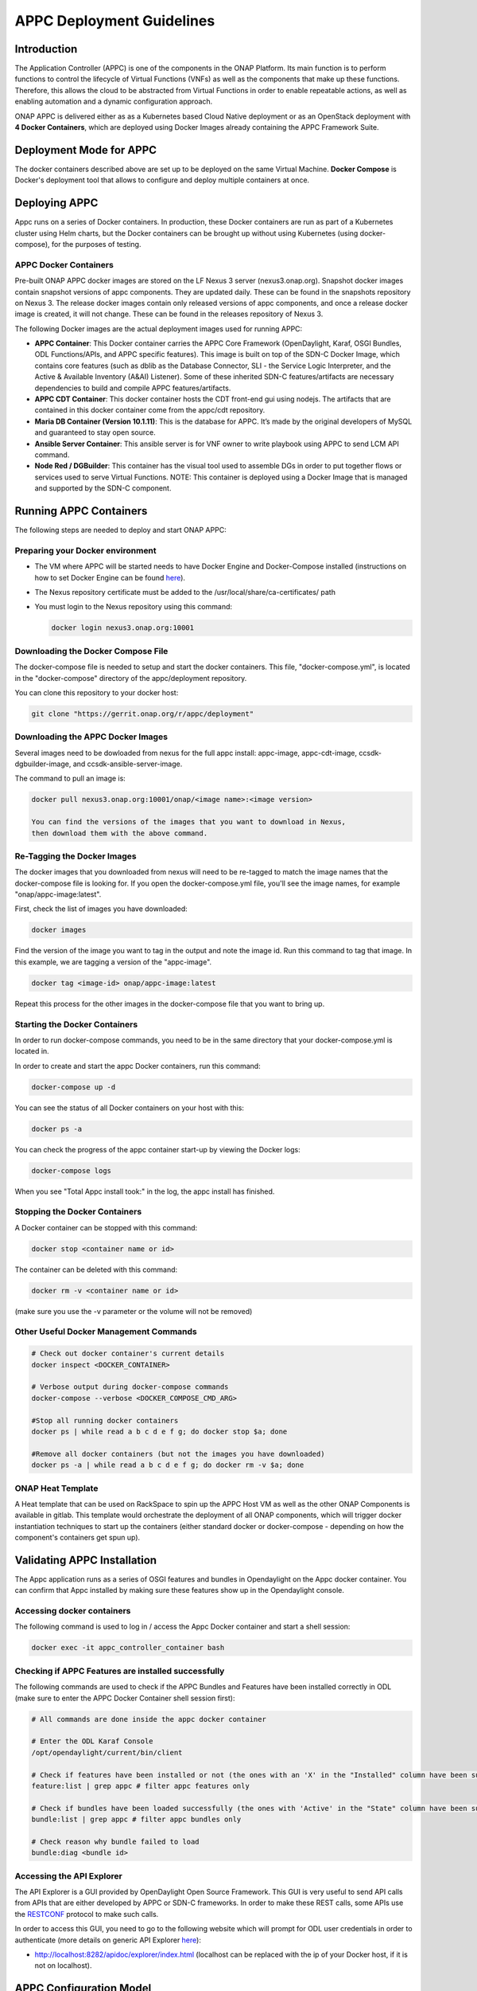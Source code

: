 .. ============LICENSE_START==========================================
.. ===================================================================
.. Copyright © 2017-2020 AT&T Intellectual Property. All rights reserved.
.. ===================================================================
.. Licensed under the Creative Commons License, Attribution 4.0 Intl.  (the "License");
.. you may not use this documentation except in compliance with the License.
.. You may obtain a copy of the License at
.. 
..  https://creativecommons.org/licenses/by/4.0/
.. 
.. Unless required by applicable law or agreed to in writing, software
.. distributed under the License is distributed on an "AS IS" BASIS,
.. WITHOUT WARRANTIES OR CONDITIONS OF ANY KIND, either express or implied.
.. See the License for the specific language governing permissions and
.. limitations under the License.
.. ============LICENSE_END============================================
.. ECOMP is a trademark and service mark of AT&T Intellectual Property.

==========================
APPC Deployment Guidelines
==========================

Introduction
============

The Application Controller (APPC) is one of the components in the ONAP
Platform. Its main function is to perform functions to control the
lifecycle of Virtual Functions (VNFs) as well as the components that
make up these functions. Therefore, this allows the cloud to be
abstracted from Virtual Functions in order to enable repeatable actions,
as well as enabling automation and a dynamic configuration approach.

ONAP APPC is delivered either as as a Kubernetes based Cloud Native
deployment or as an OpenStack deployment with **4 Docker Containers**,
which are deployed using Docker Images already containing the APPC
Framework Suite.

Deployment Mode for APPC
========================

The docker containers described above are set up to be deployed on the
same Virtual Machine. **Docker Compose** is Docker's deployment tool
that allows to configure and deploy multiple containers at once.

Deploying APPC
==============

Appc runs on a series of Docker containers. In production, these Docker
containers are run as part of a Kubernetes cluster using Helm charts,
but the Docker containers can be brought up without using Kubernetes
(using docker-compose), for the purposes of testing.

APPC Docker Containers
----------------------

Pre-built ONAP APPC docker images are stored on the LF Nexus 3 server
(nexus3.onap.org). Snapshot docker images contain snapshot versions of
appc components. They are updated daily. These can be found in the
snapshots repository on Nexus 3. The release docker images contain only
released versions of appc components, and once a release docker image is
created, it will not change. These can be found in the releases repository
of Nexus 3.

The following Docker images are the actual deployment images used for
running APPC:

-  **APPC Container**: This Docker container carries the APPC Core
   Framework (OpenDaylight, Karaf, OSGI Bundles, ODL Functions/APIs, and
   APPC specific features). This image is built on top of the SDN-C
   Docker Image, which contains core features (such as dblib as the
   Database Connector, SLI - the Service Logic Interpreter, and the
   Active & Available Inventory (A&AI) Listener). Some of these
   inherited SDN-C features/artifacts are necessary dependencies to
   build and compile APPC features/artifacts.
-  **APPC CDT Container**: This docker container hosts the CDT front-end
   gui using nodejs. The artifacts that are contained in this docker container
   come from the appc/cdt repository.
-  **Maria DB Container (Version 10.1.11)**: This is the database for APPC.
   It’s made by the original developers of MySQL and guaranteed to stay 
   open source.
-  **Ansible Server Container**: This ansible server is for VNF owner 
   to write playbook using APPC to send LCM API command.
-  **Node Red / DGBuilder**: This container has the visual tool used to
   assemble DGs in order to put together flows or services used to serve
   Virtual Functions. NOTE: This container is deployed using a Docker
   Image that is managed and supported by the SDN-C component.

Running APPC Containers
=======================

The following steps are needed to deploy and start ONAP APPC:

Preparing your Docker environment
---------------------------------

-  The VM where APPC will be started needs to have Docker Engine and
   Docker-Compose installed (instructions on how to set Docker Engine
   can be found
   `here <https://docs.docker.com/engine/installation/>`__).
   
-  The Nexus repository certificate must be added to the
   /usr/local/share/ca-certificates/ path
   
-  You must login to the Nexus repository using this command:

   .. code:: bash
   
       docker login nexus3.onap.org:10001

Downloading the Docker Compose File
----------------------------------

The docker-compose file is needed to setup and start the docker containers.
This file, "docker-compose.yml", is located in the "docker-compose"
directory of the appc/deployment repository.

You can clone this repository to your docker host:

.. code:: bash

    git clone "https://gerrit.onap.org/r/appc/deployment"

Downloading the APPC Docker Images
----------------------------------

Several images need to be dowloaded from nexus for the full appc install:
appc-image, appc-cdt-image, ccsdk-dgbuilder-image, and ccsdk-ansible-server-image.

The command to pull an image is:

.. code:: bash

    docker pull nexus3.onap.org:10001/onap/<image name>:<image version>
    
    You can find the versions of the images that you want to download in Nexus,
    then download them with the above command.

Re-Tagging the Docker Images
----------------------------

The docker images that you downloaded from nexus will need to be re-tagged to match
the image names that the docker-compose file is looking for. If you open the
docker-compose.yml file, you'll see the image names, for example "onap/appc-image:latest".

First, check the list of images you have downloaded:

.. code:: bash

    docker images

Find the version of the image you want to tag in the output and note the image id. Run this command to tag
that image. In this example, we are tagging a version of the "appc-image".

.. code:: bash

    docker tag <image-id> onap/appc-image:latest

Repeat this process for the other images in the docker-compose file that you want to bring up.

Starting the Docker Containers
------------------------------

In order to run docker-compose commands, you need to be in the same directory that your
docker-compose.yml is located in.

In order to create and start the appc Docker containers, run this command:

.. code:: bash

    docker-compose up -d

You can see the status of all Docker containers on your host with this:

.. code:: bash

    docker ps -a

You can check the progress of the appc container start-up by viewing the Docker logs:

.. code:: bash

    docker-compose logs

When you see "Total Appc install took:" in the log, the appc install has finished.

Stopping the Docker Containers
------------------------------

A Docker container can be stopped with this command:

.. code:: bash

    docker stop <container name or id>

The container can be deleted with this command:

.. code:: bash

    docker rm -v <container name or id>

(make sure you use the -v parameter or the volume will not be removed)


Other Useful Docker Management Commands
---------------------------------------

.. code:: bash

    # Check out docker container's current details
    docker inspect <DOCKER_CONTAINER>

    # Verbose output during docker-compose commands
    docker-compose --verbose <DOCKER_COMPOSE_CMD_ARG>
    
    #Stop all running docker containers
    docker ps | while read a b c d e f g; do docker stop $a; done
    
    #Remove all docker containers (but not the images you have downloaded)
    docker ps -a | while read a b c d e f g; do docker rm -v $a; done


ONAP Heat Template
------------------

A Heat template that can be used on RackSpace to spin up the APPC Host
VM as well as the other ONAP Components is available in gitlab. This
template would orchestrate the deployment of all ONAP components, which
will trigger docker instantiation techniques to start up the containers
(either standard docker or docker-compose - depending on how the
component's containers get spun up).

Validating APPC Installation
============================

The Appc application runs as a series of OSGI features and bundles in Opendaylight on the
Appc docker container. You can confirm that Appc installed by making sure these features
show up in the Opendaylight console.

Accessing docker containers
---------------------------

The following command is used to log in / access the Appc Docker container and start a shell session:

.. code:: bash

    docker exec -it appc_controller_container bash

Checking if APPC Features are installed successfully
----------------------------------------------------

The following commands are used to check if the APPC Bundles
and Features have been installed correctly in ODL (make sure to enter
the APPC Docker Container shell session first):

.. code:: bash

    # All commands are done inside the appc docker container

    # Enter the ODL Karaf Console
    /opt/opendaylight/current/bin/client

    # Check if features have been installed or not (the ones with an 'X' in the "Installed" column have been successfully installed)
    feature:list | grep appc # filter appc features only

    # Check if bundles have been loaded successfully (the ones with 'Active' in the "State" column have been successfully loaded)
    bundle:list | grep appc # filter appc bundles only

    # Check reason why bundle failed to load
    bundle:diag <bundle id>

Accessing the API Explorer
--------------------------

The API Explorer is a GUI provided by OpenDaylight Open Source
Framework. This GUI is very useful to send API calls from APIs that are
either developed by APPC or SDN-C frameworks. In order to make these
REST calls, some APIs use the
`RESTCONF <http://sdntutorials.com/what-is-restconf/>`__ protocol to
make such calls.

In order to access this GUI, you need to go to the following website
which will prompt for ODL user credentials in order to authenticate
(more details on generic API Explorer
`here <https://wiki.opendaylight.org/view/OpenDaylight_Controller:MD-SAL:Restconf_API_Explorer>`__):

-  http://localhost:8282/apidoc/explorer/index.html (localhost can be replaced with the ip of your
   Docker host, if it is not on localhost).

APPC Configuration Model
========================

APPC Configuration model involves using "default.properties" files
(which are usually located in each of the APPC Features -
..//src//resources/org/onap/appc/default.properties) for APPC
Feature that have default (or null) property values inside the core APPC
code. These default (or null) properties should be overwritten in the
properties file called "appc.properties" located in the APPC Deployment
code (../installation/src/main/appc-properties/appc.properties).

Each APPC component depends on the property values that are defined for
them in order to function properly. For example, the APPC Feature
"appc-rest-adapter" located in the APPC Core repo is used to listen to
events that are being sent and received in the form of DMaaP Messages
through a DMaaP Server Instance (which is usually defined as a RESTful
API Layer over the Apache Kafka Framework). The properties for this
feature need to be defined to point to the right DMaaP set of events to
make sure that we are sending and receiving the proper messages on
DMaaP.

Temporary changes to the appc.properties file can be made by entering the Appc
Docker container and modifying the /opt/onap/appc/properties/appc.properties file.
Then, from outside the Docker container, you should stop and then restart the Appc
Docker container with these commands:

.. code:: bash

    docker stop appc_controller_container

    docker stop appc_controller_container


Additional Notes
================

-  For more information on a current list of available properties for
   APPC Features, please go to README.md located in the installation
   directory path of the APPC Deployment Code.
-  More documentation can be found on the ONAP Wiki's `APPC
   Documentation Page <https://wiki.onap.org/display/DW/Controllers>`__
   and in ONAP's `Read the
   docs <http://onap.readthedocs.io/en/latest/release/index.html#projects>`__
   documentation site.
